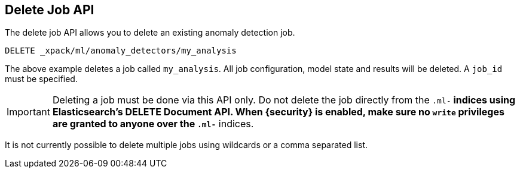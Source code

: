 [[ml-delete-job]]
== Delete Job API

The delete job API allows you to delete an existing anomaly detection job.

[source,js]
--------------------------------------------------
DELETE _xpack/ml/anomaly_detectors/my_analysis
--------------------------------------------------
// CONSOLE
// TEST[skip:todo]

The above example deletes a job called `my_analysis`.
All job configuration, model state and results will be deleted.
A `job_id` must be specified.

IMPORTANT:  Deleting a job must be done via this API only. Do not delete the
            job directly from the `.ml-*` indices using Elasticsearch's
            DELETE Document API. When {security} is enabled, make sure no `write`
            privileges are granted to anyone over the `.ml-*` indices.

It is not currently possible to delete multiple jobs using wildcards or a comma separated list.
